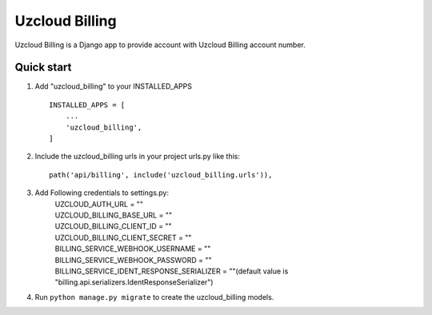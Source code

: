 ====================
Uzcloud Billing
====================

Uzcloud Billing is a Django app to provide account with Uzcloud Billing account number. 


Quick start
-----------

1. Add "uzcloud_billing" to your INSTALLED_APPS ::

    INSTALLED_APPS = [
        ...
        'uzcloud_billing',
    ]

2. Include the uzcloud_billing urls in your project urls.py like this::

    path('api/billing', include('uzcloud_billing.urls')),

3. Add Following credentials to settings.py:
    | UZCLOUD_AUTH_URL = ""
    | UZCLOUD_BILLING_BASE_URL = ""
    | UZCLOUD_BILLING_CLIENT_ID = ""
    | UZCLOUD_BILLING_CLIENT_SECRET = ""

    | BILLING_SERVICE_WEBHOOK_USERNAME = ""
    | BILLING_SERVICE_WEBHOOK_PASSWORD = ""
    | BILLING_SERVICE_IDENT_RESPONSE_SERIALIZER = ""(default value is "billing.api.serializers.IdentResponseSerializer")

4. Run ``python manage.py migrate`` to create the uzcloud_billing models.
